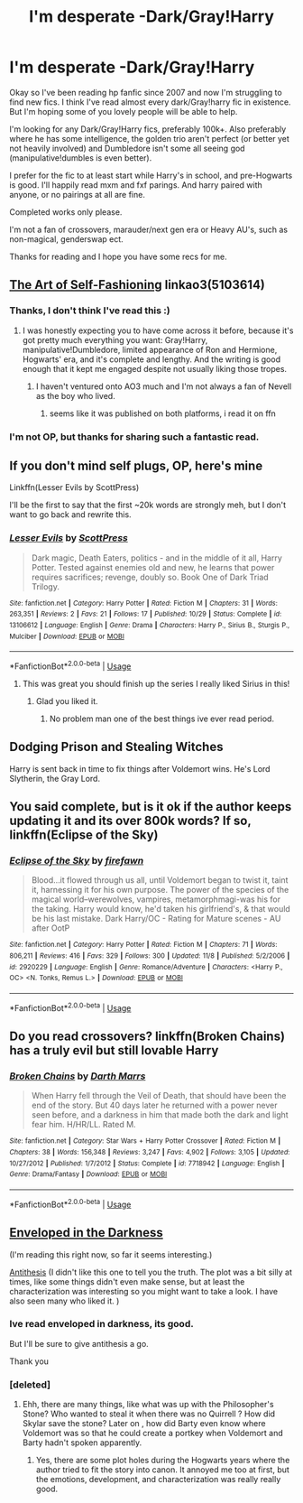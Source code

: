 #+TITLE: I'm desperate -Dark/Gray!Harry

* I'm desperate -Dark/Gray!Harry
:PROPERTIES:
:Author: EerieEejit
:Score: 12
:DateUnix: 1542064429.0
:DateShort: 2018-Nov-13
:FlairText: Request
:END:
Okay so I've been reading hp fanfic since 2007 and now I'm struggling to find new fics. I think I've read almost every dark/Gray!harry fic in existence. But I'm hoping some of you lovely people will be able to help.

I'm looking for any Dark/Gray!Harry fics, preferably 100k+. Also preferably where he has some intelligence, the golden trio aren't perfect (or better yet not heavily involved) and Dumbledore isn't some all seeing god (manipulative!dumbles is even better).

I prefer for the fic to at least start while Harry's in school, and pre-Hogwarts is good. I'll happily read mxm and fxf parings. And harry paired with anyone, or no pairings at all are fine.

Completed works only please.

I'm not a fan of crossovers, marauder/next gen era or Heavy AU's, such as non-magical, genderswap ect.

Thanks for reading and I hope you have some recs for me.


** [[https://archiveofourown.org/works/5103614][The Art of Self-Fashioning]] linkao3(5103614)
:PROPERTIES:
:Author: siderumincaelo
:Score: 9
:DateUnix: 1542065149.0
:DateShort: 2018-Nov-13
:END:

*** Thanks, I don't think I've read this :)
:PROPERTIES:
:Author: EerieEejit
:Score: 1
:DateUnix: 1542065437.0
:DateShort: 2018-Nov-13
:END:

**** I was honestly expecting you to have come across it before, because it's got pretty much everything you want: Gray!Harry, manipulative!Dumbledore, limited appearance of Ron and Hermione, Hogwarts' era, and it's complete and lengthy. And the writing is good enough that it kept me engaged despite not usually liking those tropes.
:PROPERTIES:
:Author: siderumincaelo
:Score: 12
:DateUnix: 1542065670.0
:DateShort: 2018-Nov-13
:END:

***** I haven't ventured onto AO3 much and I'm not always a fan of Nevell as the boy who lived.
:PROPERTIES:
:Author: EerieEejit
:Score: 2
:DateUnix: 1542065788.0
:DateShort: 2018-Nov-13
:END:

****** seems like it was published on both platforms, i read it on ffn
:PROPERTIES:
:Author: natus92
:Score: 7
:DateUnix: 1542066828.0
:DateShort: 2018-Nov-13
:END:


*** I'm not OP, but thanks for sharing such a fantastic read.
:PROPERTIES:
:Author: TranSpyre
:Score: 1
:DateUnix: 1542152190.0
:DateShort: 2018-Nov-14
:END:


** If you don't mind self plugs, OP, here's mine

Linkffn(Lesser Evils by ScottPress)

I'll be the first to say that the first ~20k words are strongly meh, but I don't want to go back and rewrite this.
:PROPERTIES:
:Author: ScottPress
:Score: 5
:DateUnix: 1542108022.0
:DateShort: 2018-Nov-13
:END:

*** [[https://www.fanfiction.net/s/13106612/1/][*/Lesser Evils/*]] by [[https://www.fanfiction.net/u/4033897/ScottPress][/ScottPress/]]

#+begin_quote
  Dark magic, Death Eaters, politics - and in the middle of it all, Harry Potter. Tested against enemies old and new, he learns that power requires sacrifices; revenge, doubly so. Book One of Dark Triad Trilogy.
#+end_quote

^{/Site/:} ^{fanfiction.net} ^{*|*} ^{/Category/:} ^{Harry} ^{Potter} ^{*|*} ^{/Rated/:} ^{Fiction} ^{M} ^{*|*} ^{/Chapters/:} ^{31} ^{*|*} ^{/Words/:} ^{263,351} ^{*|*} ^{/Reviews/:} ^{2} ^{*|*} ^{/Favs/:} ^{21} ^{*|*} ^{/Follows/:} ^{17} ^{*|*} ^{/Published/:} ^{10/29} ^{*|*} ^{/Status/:} ^{Complete} ^{*|*} ^{/id/:} ^{13106612} ^{*|*} ^{/Language/:} ^{English} ^{*|*} ^{/Genre/:} ^{Drama} ^{*|*} ^{/Characters/:} ^{Harry} ^{P.,} ^{Sirius} ^{B.,} ^{Sturgis} ^{P.,} ^{Mulciber} ^{*|*} ^{/Download/:} ^{[[http://www.ff2ebook.com/old/ffn-bot/index.php?id=13106612&source=ff&filetype=epub][EPUB]]} ^{or} ^{[[http://www.ff2ebook.com/old/ffn-bot/index.php?id=13106612&source=ff&filetype=mobi][MOBI]]}

--------------

*FanfictionBot*^{2.0.0-beta} | [[https://github.com/tusing/reddit-ffn-bot/wiki/Usage][Usage]]
:PROPERTIES:
:Author: FanfictionBot
:Score: 2
:DateUnix: 1542108048.0
:DateShort: 2018-Nov-13
:END:

**** This was great you should finish up the series I really liked Sirius in this!
:PROPERTIES:
:Author: ClownPrinceOfCrime25
:Score: 1
:DateUnix: 1542142365.0
:DateShort: 2018-Nov-14
:END:

***** Glad you liked it.
:PROPERTIES:
:Author: ScottPress
:Score: 2
:DateUnix: 1542190340.0
:DateShort: 2018-Nov-14
:END:

****** No problem man one of the best things ive ever read period.
:PROPERTIES:
:Author: ClownPrinceOfCrime25
:Score: 1
:DateUnix: 1542328741.0
:DateShort: 2018-Nov-16
:END:


** Dodging Prison and Stealing Witches

Harry is sent back in time to fix things after Voldemort wins. He's Lord Slytherin, the Gray Lord.
:PROPERTIES:
:Author: streakermaximus
:Score: 5
:DateUnix: 1542074831.0
:DateShort: 2018-Nov-13
:END:


** You said complete, but is it ok if the author keeps updating it and its over 800k words? If so, linkffn(Eclipse of the Sky)
:PROPERTIES:
:Author: nauze18
:Score: 2
:DateUnix: 1542080449.0
:DateShort: 2018-Nov-13
:END:

*** [[https://www.fanfiction.net/s/2920229/1/][*/Eclipse of the Sky/*]] by [[https://www.fanfiction.net/u/861757/firefawn][/firefawn/]]

#+begin_quote
  Blood...it flowed through us all, until Voldemort began to twist it, taint it, harnessing it for his own purpose. The power of the species of the magical world--werewolves, vampires, metamorphmagi-was his for the taking. Harry would know, he'd taken his girlfriend's, & that would be his last mistake. Dark Harry/OC - Rating for Mature scenes - AU after OotP
#+end_quote

^{/Site/:} ^{fanfiction.net} ^{*|*} ^{/Category/:} ^{Harry} ^{Potter} ^{*|*} ^{/Rated/:} ^{Fiction} ^{M} ^{*|*} ^{/Chapters/:} ^{71} ^{*|*} ^{/Words/:} ^{806,211} ^{*|*} ^{/Reviews/:} ^{416} ^{*|*} ^{/Favs/:} ^{329} ^{*|*} ^{/Follows/:} ^{300} ^{*|*} ^{/Updated/:} ^{11/8} ^{*|*} ^{/Published/:} ^{5/2/2006} ^{*|*} ^{/id/:} ^{2920229} ^{*|*} ^{/Language/:} ^{English} ^{*|*} ^{/Genre/:} ^{Romance/Adventure} ^{*|*} ^{/Characters/:} ^{<Harry} ^{P.,} ^{OC>} ^{<N.} ^{Tonks,} ^{Remus} ^{L.>} ^{*|*} ^{/Download/:} ^{[[http://www.ff2ebook.com/old/ffn-bot/index.php?id=2920229&source=ff&filetype=epub][EPUB]]} ^{or} ^{[[http://www.ff2ebook.com/old/ffn-bot/index.php?id=2920229&source=ff&filetype=mobi][MOBI]]}

--------------

*FanfictionBot*^{2.0.0-beta} | [[https://github.com/tusing/reddit-ffn-bot/wiki/Usage][Usage]]
:PROPERTIES:
:Author: FanfictionBot
:Score: 2
:DateUnix: 1542080458.0
:DateShort: 2018-Nov-13
:END:


** Do you read crossovers? linkffn(Broken Chains) has a truly evil but still lovable Harry
:PROPERTIES:
:Author: ZePwnzerRJ
:Score: 1
:DateUnix: 1542092976.0
:DateShort: 2018-Nov-13
:END:

*** [[https://www.fanfiction.net/s/7718942/1/][*/Broken Chains/*]] by [[https://www.fanfiction.net/u/1229909/Darth-Marrs][/Darth Marrs/]]

#+begin_quote
  When Harry fell through the Veil of Death, that should have been the end of the story. But 40 days later he returned with a power never seen before, and a darkness in him that made both the dark and light fear him. H/HR/LL. Rated M.
#+end_quote

^{/Site/:} ^{fanfiction.net} ^{*|*} ^{/Category/:} ^{Star} ^{Wars} ^{+} ^{Harry} ^{Potter} ^{Crossover} ^{*|*} ^{/Rated/:} ^{Fiction} ^{M} ^{*|*} ^{/Chapters/:} ^{38} ^{*|*} ^{/Words/:} ^{156,348} ^{*|*} ^{/Reviews/:} ^{3,247} ^{*|*} ^{/Favs/:} ^{4,902} ^{*|*} ^{/Follows/:} ^{3,105} ^{*|*} ^{/Updated/:} ^{10/27/2012} ^{*|*} ^{/Published/:} ^{1/7/2012} ^{*|*} ^{/Status/:} ^{Complete} ^{*|*} ^{/id/:} ^{7718942} ^{*|*} ^{/Language/:} ^{English} ^{*|*} ^{/Genre/:} ^{Drama/Fantasy} ^{*|*} ^{/Download/:} ^{[[http://www.ff2ebook.com/old/ffn-bot/index.php?id=7718942&source=ff&filetype=epub][EPUB]]} ^{or} ^{[[http://www.ff2ebook.com/old/ffn-bot/index.php?id=7718942&source=ff&filetype=mobi][MOBI]]}

--------------

*FanfictionBot*^{2.0.0-beta} | [[https://github.com/tusing/reddit-ffn-bot/wiki/Usage][Usage]]
:PROPERTIES:
:Author: FanfictionBot
:Score: 1
:DateUnix: 1542093010.0
:DateShort: 2018-Nov-13
:END:


** [[https://www.fanfiction.net/s/8704528/9/Enveloped-in-the-Darkness][Enveloped in the Darkness]]

(I'm reading this right now, so far it seems interesting.)

[[https://www.fanfiction.net/s/12021325/1/Antithesis][Antithesis]] (I didn't like this one to tell you the truth. The plot was a bit silly at times, like some things didn't even make sense, but at least the characterization was interesting so you might want to take a look. I have also seen many who liked it. )
:PROPERTIES:
:Score: 1
:DateUnix: 1542070702.0
:DateShort: 2018-Nov-13
:END:

*** Ive read enveloped in darkness, its good.

But I'll be sure to give antithesis a go.

Thank you
:PROPERTIES:
:Author: EerieEejit
:Score: 1
:DateUnix: 1542071404.0
:DateShort: 2018-Nov-13
:END:


*** [deleted]
:PROPERTIES:
:Score: 1
:DateUnix: 1542240632.0
:DateShort: 2018-Nov-15
:END:

**** Ehh, there are many things, like what was up with the Philosopher's Stone? Who wanted to steal it when there was no Quirrell ? How did Skylar save the stone? Later on , how did Barty even know where Voldemort was so that he could create a portkey when Voldemort and Barty hadn't spoken apparently.
:PROPERTIES:
:Score: 1
:DateUnix: 1542241053.0
:DateShort: 2018-Nov-15
:END:

***** Yes, there are some plot holes during the Hogwarts years where the author tried to fit the story into canon. It annoyed me too at first, but the emotions, development, and characterization was really really good.
:PROPERTIES:
:Author: meandyouandyouandme
:Score: 1
:DateUnix: 1542293145.0
:DateShort: 2018-Nov-15
:END:
